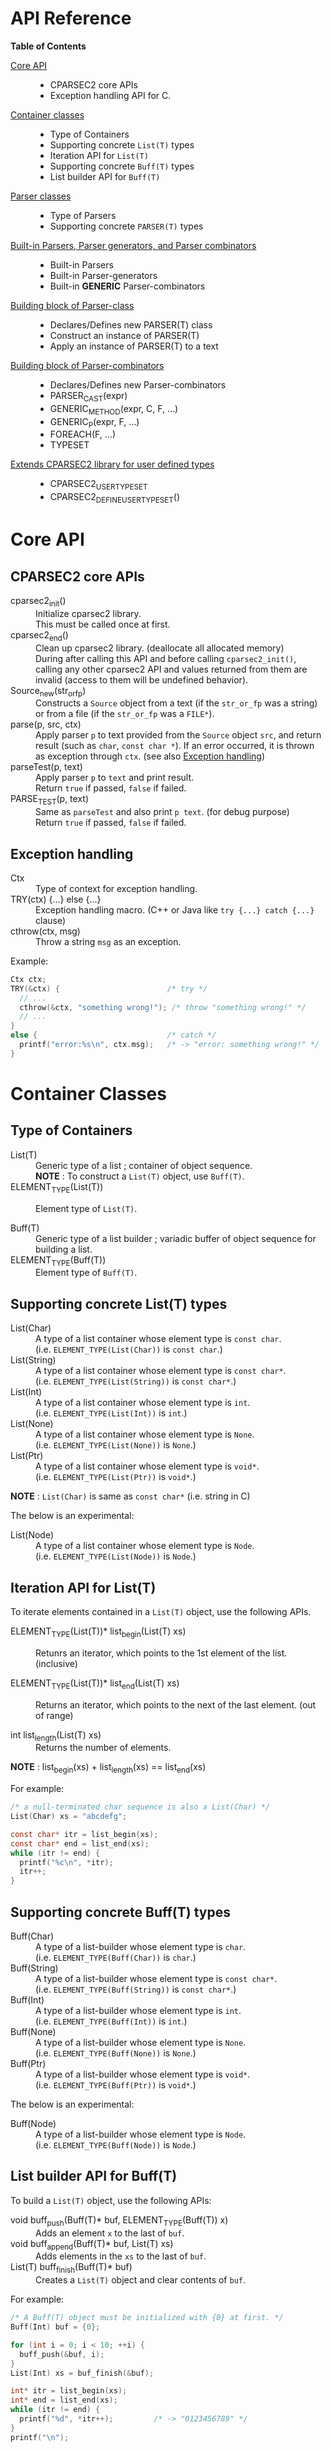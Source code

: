 # -*- coding: utf-8-unix -*-
#+STARTUP: showall indent

* API Reference

*Table of Contents*

- [[#core-api][Core API]] :: 
  - CPARSEC2 core APIs
  - Exception handling API for C.
- [[#container-classes][Container classes]] :: 
  - Type of Containers
  - Supporting concrete ~List(T)~ types
  - Iteration API for ~List(T)~
  - Supporting concrete ~Buff(T)~ types
  - List builder API for ~Buff(T)~
- [[#parser-classes][Parser classes]] :: 
  - Type of Parsers
  - Supporting concrete ~PARSER(T)~ types
- [[#built-in-parsers-parser-generators-and-parser-combinators][Built-in Parsers, Parser generators, and Parser combinators]] ::
  - Built-in Parsers
  - Built-in Parser-generators
  - Built-in *GENERIC* Parser-combinators
- [[#building-block-of-parser-class][Building block of Parser-class]] ::
  - Declares/Defines new PARSER(T) class
  - Construct an instance of PARSER(T)
  - Apply an instance of PARSER(T) to a text
- [[#building-block-of-parser-combinators][Building block of Parser-combinators]] ::
  - Declares/Defines new Parser-combinators
  - PARSER_CAST(expr)
  - GENERIC_METHOD(expr, C, F, ...)
  - GENERIC_P(expr, F, ...)
  - FOREACH(F, ...)
  - TYPESET
- [[#extends-cparsec2-library-for-user-defined-types][Extends CPARSEC2 library for user defined types]] ::
  - CPARSEC2_USER_TYPESET
  - CPARSEC2_DEFINE_USER_TYPESET()


* Core API
:PROPERTIES:
:CUSTOM_ID: core-api
:END:

** CPARSEC2 core APIs
:PROPERTIES:
:CUSTOM_ID: cparsec2-core-apis
:END:

- cparsec2_init()       :: 
     Initialize cparsec2 library.\\
     This must be called once at first.
- cparsec2_end()        :: 
     Clean up cparsec2 library. (deallocate all allocated memory)\\
     During after calling this API and before calling ~cparsec2_init()~, calling
     any other cparsec2 API and values returned from them are invalid (access to
     them will be undefined behavior).
- Source_new(str_or_fp) ::
     Constructs a ~Source~ object from a text (if the ~str_or_fp~ was a string)
     or from a file (if the ~str_or_fp~ was a ~FILE*~).
- parse(p, src, ctx)    :: 
     Apply parser ~p~ to text provided from the ~Source~ object ~src~, and
     return result (such as ~char~, ~const char *~). If an error occurred, it is
     thrown as exception through ~ctx~. (see also [[#exception-handling][Exception handling]])
- parseTest(p, text)    :: 
     Apply parser ~p~ to ~text~ and print result.\\
     Return ~true~ if passed, ~false~ if failed.
- PARSE_TEST(p, text) :: 
     Same as ~parseTest~ and also print ~p text~. (for debug purpose)\\
     Return ~true~ if passed, ~false~ if failed.

** Exception handling
:PROPERTIES:
:CUSTOM_ID: exception-handling
:END:

- Ctx                   :: 
     Type of context for exception handling.
- TRY(ctx) {...} else {...} :: 
     Exception handling macro. (C++ or Java like ~try {...} catch {...}~ clause)
- cthrow(ctx, msg)      :: 
     Throw a string ~msg~ as an exception.

Example:
#+begin_src c
  Ctx ctx;
  TRY(&ctx) {                        /* try */
    // ...
    cthrow(&ctx, "something wrong!"); /* throw "something wrong!" */
    // ...
  }
  else {                             /* catch */
    printf("error:%s\n", ctx.msg);   /* -> "error: something wrong!" */
  }
#+end_src


* Container Classes
:PROPERTIES:
:CUSTOM_ID: container-classes
:END:

** Type of Containers

- List(T)               ::
     Generic type of a list ; container of object sequence.\\
     *NOTE* : To construct a ~List(T)~ object, use ~Buff(T)~.
- ELEMENT_TYPE(List(T)) ::
     Element type of ~List(T)~.


- Buff(T)               ::
     Generic type of a list builder ; variadic buffer of object sequence for
     building a list.
- ELEMENT_TYPE(Buff(T)) ::
     Element type of ~Buff(T)~.

** Supporting *concrete List(T)* types

- List(Char)          ::
     A type of a list container whose element type is ~const char~.\\
     (i.e. ~ELEMENT_TYPE(List(Char))~ is ~const char~.)
- List(String)        ::
     A type of a list container whose element type is ~const char*~.\\
     (i.e. ~ELEMENT_TYPE(List(String))~ is ~const char*~.)
- List(Int)           ::
     A type of a list container whose element type is ~int~.\\
     (i.e. ~ELEMENT_TYPE(List(Int))~ is ~int~.)
- List(None)          ::
     A type of a list container whose element type is ~None~.\\
     (i.e. ~ELEMENT_TYPE(List(None))~ is ~None~.)
- List(Ptr)           ::
     A type of a list container whose element type is ~void*~.\\
     (i.e. ~ELEMENT_TYPE(List(Ptr))~ is ~void*~.)

*NOTE* : ~List(Char)~ is same as ~const char*~ (i.e. string in C)


The below is an experimental:
- List(Node)          ::
     A type of a list container whose element type is ~Node~.\\
     (i.e. ~ELEMENT_TYPE(List(Node))~ is ~Node~.)

** Iteration API for List(T)

To iterate elements contained in a ~List(T)~ object, use the following APIs.

- ELEMENT_TYPE(List(T))* list_begin(List(T) xs) ::
   Retunrs an iterator, which points to the 1st element of the list. (inclusive)

- ELEMENT_TYPE(List(T))* list_end(List(T) xs)   ::
   Returns an iterator, which points to the next of the last element. (out of range)

- int list_length(List(T) xs) ::
   Returns the number of elements.\\

*NOTE* : list_begin(xs) + list_length(xs) == list_end(xs)

For example:
#+begin_src c
  /* a null-terminated char sequence is also a List(Char) */
  List(Char) xs = "abcdefg";

  const char* itr = list_begin(xs);
  const char* end = list_end(xs);
  while (itr != end) {
    printf("%c\n", *itr);
    itr++;
  }
#+end_src

** Supporting *concrete Buff(T)* types

- Buff(Char)         ::
     A type of a list-builder whose element type is ~char~.\\
     (i.e. ~ELEMENT_TYPE(Buff(Char))~ is ~char~.)
- Buff(String)       ::
     A type of a list-builder whose element type is ~const char*~.\\
     (i.e. ~ELEMENT_TYPE(Buff(String))~ is ~const char*~.)
- Buff(Int)          ::
     A type of a list-builder whose element type is ~int~.\\
     (i.e. ~ELEMENT_TYPE(Buff(Int))~ is ~int~.)
- Buff(None)         ::
     A type of a list-builder whose element type is ~None~.\\
     (i.e. ~ELEMENT_TYPE(Buff(None))~ is ~None~.)
- Buff(Ptr)          ::
     A type of a list-builder whose element type is ~void*~.\\
     (i.e. ~ELEMENT_TYPE(Buff(Ptr))~ is ~void*~.)


The below is an experimental:
- Buff(Node)         ::
     A type of a list-builder whose element type is ~Node~.\\
     (i.e. ~ELEMENT_TYPE(Buff(Node))~ is ~Node~.)

** List builder API for Buff(T)

To build a ~List(T)~ object, use the following APIs:

- void buff_push(Buff(T)* buf, ELEMENT_TYPE(Buff(T)) x) ::
     Adds an element ~x~ to the last of ~buf~.
- void buff_append(Buff(T)* buf, List(T) xs) ::
     Adds elements in the ~xs~ to the last of ~buf~.
- List(T) buff_finish(Buff(T)* buf) ::
     Creates a ~List(T)~ object and clear contents of ~buf~.

For example:
#+begin_src c
  /* A Buff(T) object must be initialized with {0} at first. */
  Buff(Int) buf = {0};

  for (int i = 0; i < 10; ++i) {
    buff_push(&buf, i);
  }
  List(Int) xs = buf_finish(&buf);

  int* itr = list_begin(xs);
  int* end = list_end(xs);
  while (itr != end) {
    printf("%d", *itr++);         /* -> "0123456789" */
  }
  printf("\n");
#+end_src

Additionaly, ~Buff(Char)~ has also the following APIs:

- void buff_printf(Buff(Char)* buf, const char* format, ...) ::
     Appends a ~printf()~-like formatted string to the last of ~buf~.
- void buff_vprintf(Buff(Char)* buf, const char* format, va_list ap) ::
     Equivalent to the ~buff_printf()~ except that it is called with a ~va_list~
     instead of variable number of arguments. See ~stdarg(3)~.

For example:
#+begin_src c
  const char* name = "Bob";
  int year = 2000;
  int month = 4;
  int day = 10;

  Buff(Char) buf = {0};
  buff_printf(&buf, "name: %s, ", name);
  buff_printf(&buf, "birthday: %4d-%02d-%02d", year, month, day);

  const char* s = buff_finish(&buf);
  // -> s = "name: Bob, birthday: 2000-04-10"
#+end_src

* Parser Classes
:PROPERTIES:
:CUSTOM_ID: parser-classes
:END:

** Type of Parsers
:PROPERTIES:
:CUSTOM_ID: type-of-parsers
:END:

- PARSER(T)               ::
     Generic type of parser.\\
     When a parser applied to a text (char sequence), the parser reads the given
     text and returns a corresponding value as the parsed result.

- RETURN_TYPE(PARSER(T))  ::
     Type of a value to be returned by a parser of ~PARSER(T)~ type.

** Supporting *concrete PARSER(T)* types

- PARSER(Char)            ::
  A parser of ~PARSER(Char)~ type returns a ~char~ value when it is applied.\\
  (i.e. ~RETURN_TYPE(PARSER(Char))~ is ~char~.)
- PARSER(String)          ::
  A parser of ~PARSER(String)~ type returns a ~const char*~ value when it is applied.\\
  (i.e. ~RETURN_TYPE(PARSER(String))~ is ~const char*~.)
- PARSER(Int)             ::
  A parser of ~PARSER(Int)~ type returns a ~int~ value when it is applied.\\
  (i.e. ~RETURN_TYPE(PARSER(Int))~ is ~int~.)
- PARSER(None)            ::
  A parser of ~PARSER(None)~ type returns ~NONE~ when it is applied.\\
  (i.e. ~RETURN_TYPE(PARSER(None))~ is ~None~.)


- PARSER(List(Char))      ::
  A parser of ~PARSER(List(Char))~ type returns a ~List(Char)~ value when it is applied.\\
  (i.e. ~RETURN_TYPE(PARSER(List(Char)))~ is ~List(Char)~.)
  - *NOTE* :
    - ~PARSER(List(Char))~ is same as ~PARSER(String)~, and
    - ~List(Char)~ is same as ~const char*~.
- PARSER(List(String))    ::
  A parser of ~PARSER(List(String))~ type returns a ~List(String)~ value when it is applied.\\
  (i.e. ~RETURN_TYPE(PARSER(List(String)))~ is ~List(String)~.)
- PARSER(List(Int))       ::
  A parser of ~PARSER(List(Int))~ type returns a ~List(Int)~ value when it is applied.\\
  (i.e. ~RETURN_TYPE(PARSER(List(Int)))~ is ~List(Int)~.)
- PARSER(List(None))      ::
  A parser of ~PARSER(List(None))~ type returns a ~List(None)~ value when it is applied.\\
  (i.e. ~RETURN_TYPE(PARSER(List(None)))~ is ~List(None)~.)


The below is an experimental:
- PARSER(Node)            ::
  A parser of ~PARSER(Node)~ type returns ~NONE~ when it is applied.\\
  (i.e. ~RETURN_TYPE(PARSER(Node))~ is ~Node~.)
- PARSER(List(Node))      ::
  A parser of ~PARSER(List(Node))~ type returns a ~List(Node)~ value when it is applied.\\
  (i.e. ~RETURN_TYPE(PARSER(List(Node)))~ is ~List(Node)~.)


* Built-in Parsers, Parser generators, and Parser combinators
:PROPERTIES:
:CUSTOM_ID: built-in-parsers-parser-generators-and-parser-combinators
:END:

- parser            ::
     A functional object for parsing input stream.
  - When a *parser* was applied to an input stream:
    - it takes zero or more tokens (e.g. sequence of chars) from the input,
    - then execute something pattern match, and
    - returns a corresponding value if succeeded.
    - otherwise causes an error by throwing an exception.
  - To apply a *parser*, use one of the following APIs (see also [[#core-api][Core API]]):
    - ~parse(parser, src, ex)~
    - ~parseTest(parser, text)~
    - ~bool PARSE_TEST(parser, text)~
- parser generator  ::
     A factory method (constructor function) for creating a parser.
  - A *parser generator* takes one or more arguments for creating a
    parameterized parser.
  - Typically the given arguments are used as parameters for pattern match.
- parser combinator ::
     A factory method (constructor function) for creating a composite parser.
  - A *parser combinator* takes one or more parsers for creating a composite
    parser.
  - It is used to create a complex parser by combinating one or more simple
    parsers.


The below table shows characteristics of built-in parsers, parser generators,
and parser combinators:
 - *parser* column shows built-in parsers, parser generators, or parser combinators
 - other columns show resulting status of ~parse(parser, src, ex)~.\\
   It causes one of the following result:
   - eok (empty ok)        ::
     - *parser* succeeded without consuming any input.
     - Returns a corresponding value explained in that column.
   - eerr (empty error)    ::
     - *parser* failed without consuming any input.
     - Throws an exception via ~ex~.\\
       (annotated as *error* in that column)
   - cok (consumed ok)     ::
     - *parser* succeeded after consumed some input from ~src~.
     - Returns a corresponding value explained in that column.
   - cerr (consumed error) ::
     - *parser* failed after consumed some input from ~src~.
     - Throws an exception via ~ex~.\\
       (annotated as *error* in that column)
 - *NOTE* : n/a (not applicable) means that such resulting status does not occur.
 - *NOTE* : ~NONE~ is a value of type ~None~.
   - ~NONE~ is returned by any parser of type ~PARSER(None)~ when it succeeded.
   - Parser of type ~PARSER(None)~ has no meaningful value should to be
     returned, so it returns ~NONE~ instead.

| parser                 | eok                          | eerr    | cok                                  | cerr    |
|------------------------+------------------------------+---------+--------------------------------------+---------|
| anyChar                | n/a                          | *error* | a char                               | n/a     |
| digit                  | n/a                          | *error* | a decimal digit                      | n/a     |
| hexDigit               | n/a                          | *error* | a hexadecimal digit                  | n/a     |
| octDigit               | n/a                          | *error* | an octal digit                       | n/a     |
| lower                  | n/a                          | *error* | a lower-case alphabet                | n/a     |
| upper                  | n/a                          | *error* | a upper-case alphabet                | n/a     |
| alpha                  | n/a                          | *error* | an alphabet                          | n/a     |
| alnum                  | n/a                          | *error* | an alphabet or a decimal digit       | n/a     |
| letter                 | n/a                          | *error* | '~_~' or a alphabet                  | n/a     |
| newline                | n/a                          | *error* | linefeed (LF)                        | n/a     |
| crlf                   | n/a                          | *error* | linefeed (LF)                        | n/a     |
| endOfLine              | n/a                          | *error* | linefeed (LF)                        | n/a     |
| endOfFile              | ~NONE~                       | *error* | n/a                                  | n/a     |
| tab                    | n/a                          | *error* | horizontal tab (TAB)                 | n/a     |
| space                  | n/a                          | *error* | space (SPC)                          | n/a     |
| spaces                 | ~NONE~                       | n/a     | ~NONE~                               | n/a     |
| number                 | n/a                          | *error* | an int                               | n/a     |
| anyUtf8                | n/a                          | *error* | a UTF-8 character as string          | n/a     |
|------------------------+------------------------------+---------+--------------------------------------+---------|
| char1(c)               | n/a                          | *error* | char ~c~                             | *error* |
| string1(s)             | n/a                          | *error* | string ~s~                           | *error* |
| utf8(s)                | n/a                          | *error* | UTF-8 string ~s~                     | *error* |
| oneOf(s)               | n/a                          | *error* | a char included in ~s~               | *error* |
| noneOf(s)              | n/a                          | *error* | a char not included in ~s~           | *error* |
| satisfy(pred)          | n/a                          | *error* | ~c~ satisfing ~pred(c) == true~      | *error* |
| range(min, max)        | n/a                          | *error* | ~c~ satisfing ~min <= c && c <= max~ | *error* |
|------------------------+------------------------------+---------+--------------------------------------+---------|
| many(p)                | empty list                   | n/a     | N-elements list (N \gt 0)            | *error* |
| many1(p)               | n/a                          | *error* | N-elements list (N \gt 0)            | *error* |
| seq(p_{1}, ..., p_{n}) | N-elements list (N = n)      | *error* | N-elements list (N = n)              | *error* |
| cons(p, ps)            | N-elements list (N \gt 0)    | *error* | N-elements list (N \gt 0)            | *error* |
| skip(p)                | ~NONE~                       | *error* | ~NONE~                               | *error* |
| skip1st(p1, p2)        | return value of ~p2~         | *error* | return value of ~p2~                 | *error* |
| skip2nd(p1, p2)        | return value of ~p1~         | *error* | return value of ~p1~                 | *error* |
| token(p)               | return value of ~p~          | *error* | return value of ~p~                  | *error* |
| either(p1, p2)         | return value of ~p1~ or ~p2~ | *error* | return value of ~p1~ or ~p2~         | *error* |
| tryp(p)                | return value of ~p~          | *error* | return value of ~p~                  | n/a     |

** Built-in Parsers

- anyChar               :: 
     A PARSER(Char) which parse any one char
- digit                 :: 
     A PARSER(Char) which parse a digit (i.e. ~0~ .. ~9~)
- hexDigit              ::
     A PARSER(Char) which parse a hexadecimal digit (i.e. ~0~ .. ~9~, ~a~ .. ~f~, and ~A~ .. ~F~)
- octDigit              ::
     A PARSER(Char) which parse a octal digit (i.e. ~0~ .. ~7~)
- lower                 :: 
     A PARSER(Char) which parse a lower-case char (i.e. ~a~ .. ~z~)
- upper                 :: 
     A PARSER(Char) which parse a upper-case char (i.e. ~A~ .. ~Z~)
- alpha                 :: 
     A PARSER(Char) which parse an alphabet char (i.e. ~a~ .. ~z~, ~A~ .. ~Z~)
- alnum                 :: 
     A PARSER(Char) which parse a digit or an alphabet char (i.e. ~0~ .. ~9~, ~a~ .. ~z~, ~A~ .. ~Z~)
- letter                :: 
     A PARSER(Char) which parse underscore or an alphabet char (i.e. ~_~, ~a~ .. ~z~, ~A~ .. ~Z~)
- newline               ::
     A PARSER(Char) which parse a newline character (i.e. LF)
- crlf                  ::
     A PARSER(Char) which parse a pair of CR and LF, and returns LF (i.e. CR LF \rightarrow LF)
- endOfLine             ::
     A PARSER(Char) which parse a LF or a CR-LF pair and returns LF.
- endOfFile             ::
     A PARSER(None) which succeeds if and only if it was the end of input, and
     returns ~NONE~.
- tab                   ::
     A PARSER(Char) which parse a TAB character.
- space                 :: 
     A PARSER(Char) which parse a white-space (i.e. space, TAB, LF, CR)
- spaces                :: 
     A PARSER(None) which parse zero or more white-spaces (i.e. space, TAB, LF,
     CR), and returns ~NONE~.
- number                :: 
     A PARSER(Int) which parse one or more digits and skips trailing
     white-spaces, then returns it as an ~int~ value.
- anyUtf8               ::
     A PARSER(String) which parse any one UTF-8 character and returns it as a
     string.

** Built-in Parser-generators

- char1(c)              :: 
     Create a PARSER(Char) which parse the char ~c~
- string1(s)            :: 
     Create a PARSER(String) which parse the string ~s~.
  - *NOTE* : ~parse(string1(s), src, ex)~ succeeds:
    - if and only if the input from ~src~ was starting with ~s~.
    - otherwise fails *without consuming any input*.
- utf8(s)               ::
     Create a PARSER(String) which parse the UTF-8 string ~s~.
- oneOf(cs)             :: 
     Create a PARSER(Char) which parse a char ~c~ satisfying it is contained in the string ~cs~.
- noneOf(cs)            :: 
     Create a PARSER(Char) which parse a char ~c~ satisfying it is *not* contained in the string ~cs~.
- satisfy(pred)         :: 
     Create a PARSER(Char) which parse a char ~c~ satisfying ~pred(c) == true~
- range(min, max)       ::
     Create a PARSER(Char) which parse a char ~c~ satisfying ~min <= c && c <= max~.

** Built-in GENERIC Parser-combinators

*** many(p)
- PARSER(List(Char)) many(char c) ::
     Same as ~many(char1(c))~.
- PARSER(List(String)) many(const char* s) ::
     Same as ~many(string1(s))~.

- PARSER(List(T)) many(PARSER(T) p) ::
     Create a parser of PARSER(List(T)) type, which
  - apply ~p~ zero or more to a text.
  - returns a list of ~List(T)~ type, which consists of the each result of ~p~.
  - *NOTE* : ~parse(many(p), src, ex)~
    - succeeds if ~p~ exact matched *N* times (*N \ge 0*) to the input from
      ~src~ and *N+1* th ~p~ failed *without consuming any input*.
    - fails if ~p~ succeeded *without consuming any input*.
    - otherwise fails *after consumed some input*.
  - *NOTE* : ~T~ must be a member of [[#typeset][TYPESET(0)]]

*** many1(p)
*NOTE* : ~many1(p)~ is same as ~cons(p, many(p))~.

- PARSER(List(Char)) many1(char c) ::
     Same as ~many1(char1(c))~.
- PARSER(List(String)) many1(const char* s) ::
     Same as ~many1(string1(s))~.

- PARSER(List(T)) many1(PARSER(T) p) ::
     Create a parser of PARSER(List(T)) type, which
  - apply ~p~ once or more to a text.
  - returns a list of ~List(T)~ type, which consists of the each result of ~p~.
  - *NOTE* : ~parse(many1(p), src, ex)~
    - succeeds if ~p~ exact matched *N* times (*N \ge 1*) to the input from
      ~src~ and *N+1* th ~p~ failed *without consuming any input*.
    - fails if ~p~ succeeded *without consuming any input*.
    - otherwise fails *after consumed some input*.
  - *NOTE* : ~T~ must be a member of [[#typeset][TYPESET(0)]]

*** seq(p, ...)
- PARSER(List(T)) seq(PARSER(T) p, ...) ::
     Create a parser of PARSER(List(T)) type, which
  - apply for all parsers ~p, ...~ to a text.
  - return a list consists of the each retults of ~p, ...~.
  - if a parser in the ~p, ...~ failed, throws an error of it.
  - *NOTE* : For all parser in the ~p, ...~, whose type must be same, otherwise
    the behavior is undefined.
  - *NOTE* : ~T~ must be a member of [[#typeset][TYPESET(0)]]

*** cons(p, ps)
- PARSER(List(Char)) cons(char c, const char* cs) ::
     Same as ~cons(char1(c), string1(cs))~.
- PARSER(List(Char)) cons(char c, PARSER(List(Char)) ps) ::
     Same as ~cons(char1(c), ps)~.
- PARSER(List(String)) cons(const char* s, PARSER(List(String)) ps) ::
     Same as ~cons(string1(s), ps)~.

- PARSER(List(T)) cons(PARSER(T) p, PARSER(List(T)) ps) ::
     Create a parser of PARSER(List(T)) type, which
  - apply ~p~ at first, and then apply ~ps~ to the subsequent text.
  - return a list consists of the following:
    - the result of ~p~ and
    - elements of the result of ~ps~.
  - if ~p~ or ~ps~ failed, throws an error of it.
  - *NOTE* : ~T~ must be a member of [[#typeset][TYPESET(0)]]

*** skip(p)
- PARSER(None) skip(char c) ::
     Same as ~skip(char1(c))~.
- PARSER(None) skip(const char* s) ::
     Same as ~skip(string1(s))~.

- PARSER(None) skip(PARSER(T) p) ::
     Create a parser of PARSER(List(T)) type, which
  - apply ~p~ and returns ~NONE~.
  - a value returned by ~p~ is discarded.
  - if ~p~ failed, throws error of ~p~.
  - *NOTE* : ~T~ must be a member of [[#typeset][TYPESET(1)]]

*** skip1st(p1, p2)
- PARSER(Char) skip1st(char c1, char c2) ::
     Same as ~skip1st(char1(c1), char1(c2))~.
- PARSER(Char) skip1st(const char* s, char c) ::
     Same as ~skip1st(string1(s), char1(c))~.
- PARSER(Char) skip1st(PARSER(S) p, char c) ::
     Same as ~skip1st(p, char1(c))~.
- PARSER(String) skip1st(char c, const char* s) ::
     Same as ~skip1st(char1(c), string1(s))~.
- PARSER(String) skip1st(const char* s1, const char* s2) ::
     Same as ~skip1st(string1(s1), string1(s2))~.
- PARSER(String) skip1st(PARSER(S) p, const char* s) ::
     Same as ~skip1st(p, string1(s))~.
- PARSER(T) skip1st(char c, PARSER(T) p) ::
     Same as ~skip1st(char1(c), p)~.
- PARSER(T) skip1st(const char* s, PARSER(T) p) ::
     Same as ~skip1st(string1(s), p)~.

- PARSER(T) skip1st(PARSER(S) p1, PARSER(T) p2) ::
     Create a parser of PARSER(T) type, which
  - apply ~p1~ at first, and then apply ~p2~ to the subsequent text.
  - return the result of ~p2~ if both ~p1~ and ~p2~ success.
  - if ~p1~ failed, ~p2~ is not applied and throws error of ~p1~.
  - if ~p1~ success and then ~p2~ failed, throws error of ~p2~.
  - *NOTE* : ~S~ and ~T~ must be a member of [[#typeset][TYPESET(1)]]
  - *NOTE* : ~S~ and ~T~ may or may not be same.\\
    (i.e. ~p1~ and ~p2~ may be a parser of same type or different type)

For example:
#+begin_src c
parseTest(skip1st(char1('a'), string1("bc")), "abc"); // -> "bc"
parseTest(skip1st(string1("ab"), char1('c')), "abc"); // -> 'c'
#+end_src

*** skip2nd(p1, p2)
- PARSER(Char) skip2nd(char c1, char c2) ::
     Same as ~skip2nd(char1(c1), char1(c2))~.
- PARSER(Char) skip2nd(char c, const char* s) ::
     Same as ~skip2nd(char1(c), string1(s))~.
- PARSER(Char) skip2nd(char c, PARSER(S) p) ::
     Same as ~skip2nd(char1(c), p)~.
- PARSER(String) skip2nd(const char* s, char c) ::
     Same as ~skip2nd(string1(s), char1(c))~.
- PARSER(String) skip2nd(const char* s1, const char* s2) ::
     Same as ~skip2nd(string1(s1), string1(s2))~.
- PARSER(String) skip2nd(const char* s, PARSER(S) p) ::
     Same as ~skip2nd(string1(s), p)~.
- PARSER(T) skip2nd(PARSER(T) p, char c) ::
     Same as ~skip2nd(p, char1(c))~.
- PARSER(T) skip2nd(PARSER(T) p, const char* s) ::
     Same as ~skip2nd(p, string1(s))~.

- PARSER(T) skip2nd(PARSER(T) p1, PARSER(S) p2) ::
     Create a parser of PARSER(T) type, which
  - apply ~p1~ at first, and then apply ~p2~ to the subsequent text.
  - return the result of ~p1~ if both ~p1~ and ~p2~ success.
  - if ~p1~ failed, ~p2~ is not applied and throws error of ~p1~.
  - if ~p1~ success and then ~p2~ failed, throws error of ~p2~.
  - *NOTE* : ~S~ and ~T~ must be a member of [[#typeset][TYPESET(1)]]
  - *NOTE* : ~S~ and ~T~ may or may not be same.\\
    (i.e. ~p1~ and ~p2~ may be a parser of same type or different type)

For example:
#+begin_src c
parseTest(skip2nd(char1('a'), string1("bc")), "abc"); // -> 'a'
parseTest(skip2nd(string1("ab"), char1('c')), "abc"); // -> "ab"
#+end_src

*** token(p)
*NOTE* : ~token(p)~ is same as ~skip2nd(p, spaces)~.

- PARSER(Char) token(char c) ::
     Same as ~token(char1(c))~.
- PARSER(String) token(const char* s) ::
     Same as ~token(string1(c))~.

- PARSER(T) token(PARSER(T) p) ::
     Create a parser of PARSER(T) type, which
  - apply ~p~ at first, then
  - skip any trailing white-spaces, and
  - return the result of ~p~.
  - *NOTE* : ~T~ must be a member of [[#typeset][TYPESET(1)]]

*** either(p1, p2)
- PARSER(Char) either(char c1, char c2) :: 
     Same as ~either(char1(c1), char1(c2))~.
- PARSER(Char) either(char c, PARSER(Char) p) :: 
     Same as ~either(char1(c), p))~.
- PARSER(Char) either(PARSER(Char) p, char c) :: 
     Same as ~either(p, char1(c)))~.
- PARSER(String) either(const char* s1, const char* s2) :: 
     Same as ~either(string1(s1), string1(s2))~.
- PARSER(String) either(const char* s, PARSER(String) p) :: 
     Same as ~either(string1(s), p)~.
- PARSER(String) either(PARSER(String) p, const char* s) :: 
     Same as ~either(p, string1(s))~.

- PARSER(T) either(PARSER(T) p1, PARSER(T) p2) ::
     Create a parser of PARSER(T) type, which
  - return result of ~p1~ if ~p1~ succeeded,
  - if ~p1~ consumed one or more chars and failed, throw error of ~p1~,
  - if ~p1~ consumed no chars and failed, return result of ~p2~, or
  - throw error of ~p2~
  - *NOTE* : ~T~ must be a member of [[#typeset][TYPESET(1)]]

*** tryp(p)
- PARSER(Char) tryp(char c) ::
     Same as ~tryp(char1(c))~.
- PARSER(String) tryp(const char* s) ::
     Same as ~tryp(string1(s))~.

- PARSER(T) tryp(PARSER(T) p) ::
     Create a parser of PARSER(T) type, which
  - return result of ~p~ if ~p~ success,
  - otherwise rewind the input-state back then throw error of ~p~.
  - *NOTE* : ~T~ must be a member of [[#typeset][TYPESET(1)]]


* Building block of Parser-class
:PROPERTIES:
:CUSTOM_ID: building-block-of-parser-class
:END:

** Declares/Defines new PASER(T) class

*NOTE* : This section is mainly described *for developers of CPARSEC2 library*,
not for users at the present.

- TYPEDEF_PARSER(T, R)  ::
     Define new concrete ~PARSER(T)~ type and ~RETURN_TYPE(PARSER(T))~.

     A parser of type ~PARSER(T)~ returns a value of type ~R~ when the parser
     was applied to a text.\\
     (i.e. ~RETURN_TYPE(PARSER(T))~ will be ~R~)

- DECLARE_PARSER(T)     :: 
     Declares functions/methods for ~PARSER(T)~.

- DEFINE_PARSER(T)      :: 
     Defines functions/methods for ~PARSER(T)~.

- void SHOW(T)(R x) { ~/* print x; */~ } ::
     Defines function ~void SHOW(T)(R x)~.
  - *NOTE* : ~void SHOW(T)(R x)~ is called by ~parseTest(p, text)~ to print ~x~.
  - *NOTE* : ~x~ is the result of parser ~p~ applied to the ~text~.

Example: 'IntParser.h'
#+begin_src c
  #include <cparsec2.h>

  /* Defines PARSER(Int) type, and RETURN_TYPE(PARSER(T)) as int */
  TYPEDEF_PARSER(Int, int);
  /* Declares functions/methods for PARSER(Int) */
  DECLARE_PARSER(Int);
#+end_src

Example: 'IntParser.c'
#+begin_src c
  #include "IntParser.h"

  /* Defines (implement) functions/methods for PARSER(Int) */
  DEFINE_PARSER(Int);
  /* and defines void SHOW(Int)(int x) */
  void SHOW(Int)(int x) {
    printf("%d", x);
  }
#+end_src

** Construct an instance of PARSER(T) class

- PARSER(T) PARSER_GEN(T)(PARSER_FN(T) f, void* arg) :: 
     Create new instance of ~PARSER(T)~.\\
     ~f~ is used as a function body of the parser instance, and ~arg~ is
     argument to be passed to ~f~ when the parser instance was applied to a
     text.
- PARESR_FN(T)          ::
     Type of function body of a parser instance of ~PARSER(T)~ type.\\
     ~PARSER_FN(T)~ is the type of function pointer ~RETURN_TYPE(PARSER(T)) (*)(void* arg, Source src, Ctx* ex)~.

For example, ~PARSER_GEN(Int)~ and ~PARSER_FN(Int)~ are defiened as follows:
#+begin_src c
typedef int (* PARSER_FN(Int))(void* arg, Source src, Ctx* ex);
PARSER(Int) PARSER_GEN(Int)(PARSER_FN(Int) f, void* arg);
#+end_src

*** Example of Parser-generator ~PARSER(Int) mult(int a)~

The below is a example of parser-generator ~mult(int a)~, which\\
- creates a parser of ~PARSER(Int)~ type.
  - When the parser applied to one or more digits,
    - it returns a ~int~ value multiplied by ~a~.

Example: 'mult.h'
#+begin_src c
  #include "IntParser.h"

  /* a parser generator 'mult(a)' */
  PARSER(Int) mult(int a);
#+end_src

Example: 'mult.c'
#+begin_src c
  #include <stdlib.h>
  #include "IntParser.h"

  /* function body of a parser to be generated by mult(a) */
  static int mult_func(void* arg, Source src, Ctx* ex) {
    int a = (int)(intptr_t)arg;
    return a * atoi(parse(many1(digit), src, ex));
  }

  /* a parser generator 'mult(a)' */
  PARSER(Int) mult(int a) {
    /* construct an instance of PARSER(Int) */
    return PARSER_GEN(Int)(mult_func, (void*)(intptr_t)a);
  }
#+end_src

** Apply an instance of PARSER(T) to a text

To apply a parser, use ~parse(p, src, ctx)~, ~parseTest(p, text)~ and
~PARSE_TEST(p, text)~ macros. These macros are fully generic and easy to use.

In the below example, using ~parse(p, src, ex)~.

Example: 'main.c'
#+begin_src c
  #include <stdio.h>
  #include "mult.h"

  int main(int argc, char** argv) {
    UNUSED(argc);
    UNUSED(argv);

    /* initialize CPARSEC2 library */
    cparsec2_init();

    Ctx ctx;
    TRY(&ctx) {
      /* input text is "100 200" */
      Source src = Source_new("100 200");
      /* parse the input text */
      int x = parse(mult(1), src, &ctx); /* x = 1 * 100 */
      parse(spaces, src, &ctx);          /* skip white-spaces */
      int y = parse(mult(2), src, &ctx); /* y = 2 * 200 */
      /* print x + y */
      printf("%d\n", x + y);
      return 0;
    }
    else {
      printf("error:%s\n", ctx.msg);
      return 1;
    }
  }
#+end_src


* Building block of Parser-combinators
:PROPERTIES:
:CUSTOM_ID: building-block-of-parser-combinators
:END:

** Declares/Defines new Parser-combinators

For example in case of ~many(p)~ :
#+begin_src c
  /* Name of MANY(T) */
  #define MANY(T) CAT(many_, T)

  /* Generic macro function `many(p)` */
  #define many(p) (GENERIC_P(PARSER_CAST(p), MANY, TYPESET(0))(PARSER_CAST(p)))

  // For example:
  // - `many("abc")` is expanded to `MANY(String)(string1("abc"))`
  // - `many(number)` is expanded to `MANY(Int)(number)`

  /* Generic function prototype `MANY(T)(p)` */
  #define DECLARE_MANY(T) PARSER(List(T)) MANY(T)(PARSER(T) p)

  /* Declares `PARSER(List(T)) MANY(T)(PARSER(T) p);` for each T in TYPESET(0) */
  FOREACH(DECLARE_MANY, TYPESET(0));

  // `FOREACH(DECLARE_MANY, TYPESET(0));` is expanded to as follows:
  // ~~~c
  // PARSER(List(Char)) MANY(Char)(PARSER(Char) p);
  // PARSER(List(String)) MANY(String)(PARSER(String) p);
  // PARSER(List(Int)) MANY(Int)(PARSER(Int) p);
  // ~~~

  /* Implementation of `MANY(T)(p)` */
  #define DEFINE_MANY(T)                          \
    PARSER(List(T)) MANY(T)(PARSER(T) p) {        \
      /* implementation of MANY(T)(p) */          \
    }                                             \
    END_OF_STATEMENTS

  /* Defines `PARSER(List(T)) MANY(T)(PARSER(T) p)` for each T in TYPESET(0) */
  FOREACH(DEFINE_MANY, TYPESET(0));

  // `FOREACH(DEFINE_MANY, TYPESET(0));` is expanded to as follows:
  // ~~~c
  // PARSER(List(Char)) MANY(Char)(PARSER(Char) p) {
  //   /* implementation of MANY(T)(p) */
  // }
  // _Static_assert(1, "");
  // PARSER(List(String)) MANY(String)(PARSER(String) p) {
  //   /* implementation of MANY(T)(p) */
  // }
  // _Static_assert(1, "");
  // PARSER(List(Int)) MANY(Int)(PARSER(Int) p) {
  //   /* implementation of MANY(T)(p) */
  // }
  // _Static_assert(1, "");
  // ~~~
#+end_src

** PARSER_CAST(expr)

~PARSER_CAST(expr)~ cast ~expr~ to a parser.
- if ~expr~ was a parser of supported ~PARSER(T)~ type, returns ~expr~ itself.
- if ~expr~ was a ~char~ or ~const char~, returns ~char1(expr)~.
- if ~expr~ was a ~char*~ or ~const char*~, returns ~string1(expr)~.

** GENERIC_METHOD(expr, C, F, args...)

~GENERIC_METHOD(expr, C, F, args...)~ is a macro function to define a "C11
~_Generic~ selection" expression.
- ~GENERIC_METHOD(expr, C, F, args...)~ is expanded to ~_Generic(expr, C(T) : F(T), ...)~ for each ~T~ in ~args...~.

** GENERIC_P(expr, F, args...)

~GENERIC_P(expr, F, args...)~ is a macro function to define a "C11 ~_Generic~
selection" expression.
- ~GENERIC_P(expr, F, args...)~ is expanded to ~_Generic(expr, PARSER(T) : F(T), ...)~ for each ~T~ in ~args...~.
- Same as ~GENERIC_METHOD(expr, PARSER, F, args...)~.

** FOREACH(F, args...)

~FOREACH(F, args...)~ is a macro function for unrolling statements.
- ~FOREACH(F, args...)~ is expanded to ~F(T);~ for each ~T~ in ~args...~.

#+begin_src c
#define F(T) T CAT(T, _value)
FOREACH(F, char, int, double);
// `FOREACH(F, x, y, z)` is expanded to `F(x); F(y); F(z)`
// Therefore the above is expanded to as follows:
// ~~~c
// char char_value;
// int int_value;
// double double_value;
// ~~~
#+end_src

** TYPESET
:PROPERTIES:
:CUSTOM_ID: typeset
:END:

Set of type-names.

- TYPESET(0)      ::
     A set of type-names for parser-combinators. \\
     ~TYPESET(0)~ is expanded to ~Char, String, Int, None, Node~.
- TYPESET(1)      ::
     Another set of type-names for parser-combinators. \\
     ~TYPESET(1)~ is expanded to ~Char, String, Int, None, Node, List(String), List(Int), List(None), List(Node)~.
- ELEMENT_TYPESET ::
     A set of type-names for element-type of generic-containers. \\
     ~ELEMENT_TYPESET~ is expanded to ~Ptr, Char, String, Int, None, Node~

These macros are convenient and easy to use with
 - ~GENERIC_METHOD(expr, C, F, ...)~,
 - ~GENERIC_P(expr, F, ...)~, and
 - ~FOREACH(F, ...)~.

For example :
#+begin_src c
GENERIC_P(expr, F, TYPESET(0))(expr);
#+end_src

The above code is expanded as follows:
#+begin_src c
_Generic(expr, PARSER(Char) : F(Char), PARSER(String) : F(String), PARSER(Int) : F(Int))(expr);
#+end_src

* Extends CPARSEC2 library for user defined types
:PROPERTIES:
:CUSTOM_ID: extends-cparsec2-library-for-user-defined-types
:END:

#+begin_quote
- Where is ~List(float)~?
- Where is ~PARSER(double)~?
- How to add ~List(UserType)~, ~Buff(UserType)~, and ~PARSER(UserType)~?
#+end_quote

Good question!

The CPARSEC2 library is ready to extend itself against user-defined types.

To extend the library, 
1. Define ~CPARSEC2_USER_TYPESET~ macro, before ~#include <cparsec2.h>~
2. Call ~CPARSEC2_DEFINE_USER_TYPESET()~ macro, after ~#include <cparsec2.h>~
3. Define ~void SHOW(U)(U x)~ function for each type ~U~ in ~CPARSEC2_USER_TYPESET~.


The following sections show an example how to add user-defined type ~Person~ to
the CPARSEC2 library. See also [[https://github.com/mori0091/cparsec2/blob/master/example/extend_cparsec2][example/extend_cparsec2]].

** Example of extended CPARSEC2 library

Here is an example that is extending CPARSEC2 library against user-defined type
~Person~.

*my_cparsec2.h* - a header file of extended CPARSEC2 library:
#+begin_src c
  // (1) Define types
  typedef struct {
    const char* name;
    int age;
  } Person;

  // (2) Define 'CPARSEC2_USER_TYPESET' macro, 
  //     which should be a list of type names. (comma-separated)
  #define CPARSEC2_USER_TYPESET Person

  // (3) Then include 'cparsec2.h'
  #include <cparsec2.h>
#+end_src

*my_cparsec2.c* - an implementation of extended CPARSEC2 library:
#+begin_src c
  // (1) include 'my_cparsec2.h'
  #include "my_cparsec2.h"

  // (2) Call CPARSEC2_DEFINE_USER_TYPESET() macro, which defines implementation
  //     of the following classes/APIs for each U in CPARSEC2_USER_TYPESET:
  //     - Buff(U),
  //     - List(U),
  //     - PARSER(U),
  //     - PARSER(List(U)),
  //     - All APIs for these classes such as `parse(p, src, ex)`, and
  //     - All parser-combinators such as `many(p)`, `either(p1, p2)`, etc.
  CPARSEC2_DEFINE_USER_TYPESET();

  // (3) Define function `void SHOW(U)(U x)` for each U in CPARSEC2_USER_TYPESET.
  void SHOW(Person)(Person x) {
    printf("<Person:.name=\"%s\", .age=%d>", x.name, x.age);
  }
#+end_src

That's all.


** Sample application for the extended CPARSEC2 library

Now you can use ~Buff(Person)~, ~List(Person)~, ~PARSER(Person)~,
~PARSER(List(Person))~, all APIs for these classes, and all parser-combinators
for ~PARSER(Person)~.

Here is the application sample:

*main.c* - an application using the extended CPARSEC2 library:
#+begin_src c
  #include "my_cparsec2.h"

  // implementation of 'person' parser
  Person person_fn(void* arg, Source src, Ctx* ex) {
    UNUSED(arg);
    parse(token((char)'('), src, ex);
    const char* name = parse(token(many1(letter)), src, ex);
    parse(token((char)','), src, ex);
    int age = parse(number, src, ex);
    parse(token((char)')'), src, ex);
    return (Person){.name = name, .age = age};
  }

  int main() {
    cparsec2_init();

    PARSER(Person) person = PARSER_GEN(Person)(person_fn, NULL);
    PARSE_TEST(many(person), "(Alice, 19) (Bob, 24)");
    // -> [<Person:.name="Alice", .age=19>, <Person:.name="Bob", .age=24>]

    cparsec2_end();
  }
#+end_src
